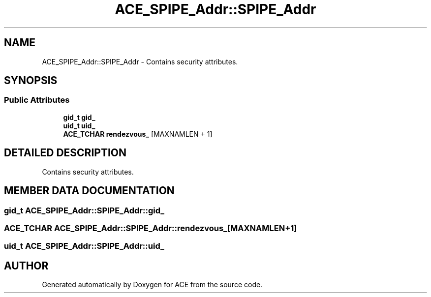 .TH ACE_SPIPE_Addr::SPIPE_Addr 3 "5 Oct 2001" "ACE" \" -*- nroff -*-
.ad l
.nh
.SH NAME
ACE_SPIPE_Addr::SPIPE_Addr \- Contains security attributes. 
.SH SYNOPSIS
.br
.PP
.SS Public Attributes

.in +1c
.ti -1c
.RI "\fBgid_t\fR \fBgid_\fR"
.br
.ti -1c
.RI "\fBuid_t\fR \fBuid_\fR"
.br
.ti -1c
.RI "\fBACE_TCHAR\fR \fBrendezvous_\fR [MAXNAMLEN + 1]"
.br
.in -1c
.SH DETAILED DESCRIPTION
.PP 
Contains security attributes.
.PP
.SH MEMBER DATA DOCUMENTATION
.PP 
.SS \fBgid_t\fR ACE_SPIPE_Addr::SPIPE_Addr::gid_
.PP
.SS \fBACE_TCHAR\fR ACE_SPIPE_Addr::SPIPE_Addr::rendezvous_[MAXNAMLEN+1]
.PP
.SS \fBuid_t\fR ACE_SPIPE_Addr::SPIPE_Addr::uid_
.PP


.SH AUTHOR
.PP 
Generated automatically by Doxygen for ACE from the source code.